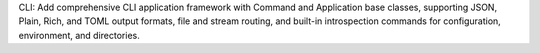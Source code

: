 CLI: Add comprehensive CLI application framework with Command and Application base classes, supporting JSON, Plain, Rich, and TOML output formats, file and stream routing, and built-in introspection commands for configuration, environment, and directories.